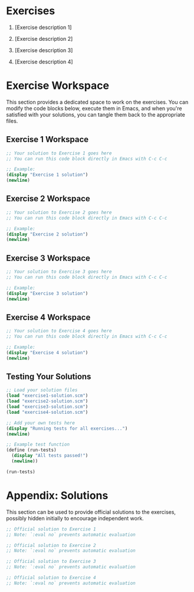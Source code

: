 * Exercises

1. [Exercise description 1]

2. [Exercise description 2]

3. [Exercise description 3]

4. [Exercise description 4]

* Exercise Workspace

This section provides a dedicated space to work on the exercises. You can modify the code blocks below, execute them in Emacs, and when you're satisfied with your solutions, you can tangle them back to the appropriate files.

** Exercise 1 Workspace

#+NAME: exercise1-solution
#+begin_src scheme :tangle "../src/generated/solutions/exercise1-solution.scm" :mkdirp yes
;; Your solution to Exercise 1 goes here
;; You can run this code block directly in Emacs with C-c C-c

;; Example:
(display "Exercise 1 solution")
(newline)
#+end_src

** Exercise 2 Workspace

#+NAME: exercise2-solution
#+begin_src scheme :tangle "../src/generated/solutions/exercise2-solution.scm" :mkdirp yes
;; Your solution to Exercise 2 goes here
;; You can run this code block directly in Emacs with C-c C-c

;; Example:
(display "Exercise 2 solution")
(newline)
#+end_src

** Exercise 3 Workspace

#+NAME: exercise3-solution
#+begin_src scheme :tangle "../src/generated/solutions/exercise3-solution.scm" :mkdirp yes
;; Your solution to Exercise 3 goes here
;; You can run this code block directly in Emacs with C-c C-c

;; Example:
(display "Exercise 3 solution")
(newline)
#+end_src

** Exercise 4 Workspace

#+NAME: exercise4-solution
#+begin_src scheme :tangle "../src/generated/solutions/exercise4-solution.scm" :mkdirp yes
;; Your solution to Exercise 4 goes here
;; You can run this code block directly in Emacs with C-c C-c

;; Example:
(display "Exercise 4 solution")
(newline)
#+end_src

** Testing Your Solutions

#+NAME: test-solutions
#+begin_src scheme :tangle "../src/generated/solutions/test-solutions.scm" :mkdirp yes
;; Load your solution files
(load "exercise1-solution.scm")
(load "exercise2-solution.scm")
(load "exercise3-solution.scm") 
(load "exercise4-solution.scm")

;; Add your own tests here
(display "Running tests for all exercises...")
(newline)

;; Example test function
(define (run-tests)
  (display "All tests passed!")
  (newline))

(run-tests)
#+end_src

* Appendix: Solutions

This section can be used to provide official solutions to the exercises, possibly hidden initially to encourage independent work.

#+NAME: official-solution1
#+begin_src scheme :tangle "../src/generated/solutions/official-solution1.scm" :mkdirp yes :eval no
;; Official solution to Exercise 1
;; Note: `:eval no` prevents automatic evaluation
#+end_src

#+NAME: official-solution2
#+begin_src scheme :tangle "../src/generated/solutions/official-solution2.scm" :mkdirp yes :eval no
;; Official solution to Exercise 2
;; Note: `:eval no` prevents automatic evaluation
#+end_src

#+NAME: official-solution3
#+begin_src scheme :tangle "../src/generated/solutions/official-solution3.scm" :mkdirp yes :eval no
;; Official solution to Exercise 3
;; Note: `:eval no` prevents automatic evaluation
#+end_src

#+NAME: official-solution4
#+begin_src scheme :tangle "../src/generated/solutions/official-solution4.scm" :mkdirp yes :eval no
;; Official solution to Exercise 4
;; Note: `:eval no` prevents automatic evaluation
#+end_src